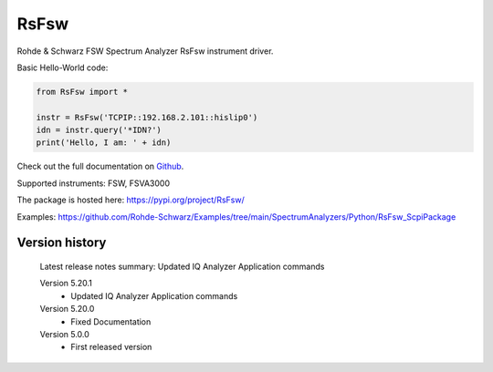 ==================================
 RsFsw
==================================

.. image:: https://img.shields.io/pypi/v/RsFsw.svg
   :target: https://pypi.org/project/ RsFsw/

.. image:: https://readthedocs.org/projects/sphinx/badge/?version=master
   :target: https://RsFsw.readthedocs.io/

.. image:: https://img.shields.io/pypi/l/RsFsw.svg
   :target: https://pypi.python.org/pypi/RsFsw/

.. image:: https://img.shields.io/pypi/pyversions/pybadges.svg
   :target: https://img.shields.io/pypi/pyversions/pybadges.svg

.. image:: https://img.shields.io/pypi/dm/RsFsw.svg
   :target: https://pypi.python.org/pypi/RsFsw/

Rohde & Schwarz FSW Spectrum Analyzer RsFsw instrument driver.

Basic Hello-World code:

.. code-block:: python

    from RsFsw import *

    instr = RsFsw('TCPIP::192.168.2.101::hislip0')
    idn = instr.query('*IDN?')
    print('Hello, I am: ' + idn)

Check out the full documentation on `Github <https://rohde-schwarz.github.io/RsFsw_PythonDocumentation/>`_.

Supported instruments: FSW, FSVA3000

The package is hosted here: https://pypi.org/project/RsFsw/

Examples: https://github.com/Rohde-Schwarz/Examples/tree/main/SpectrumAnalyzers/Python/RsFsw_ScpiPackage


Version history
----------------

	Latest release notes summary: Updated IQ Analyzer Application commands

	Version 5.20.1
		- Updated IQ Analyzer Application commands

	Version 5.20.0
		- Fixed Documentation

	Version 5.0.0
		- First released version
